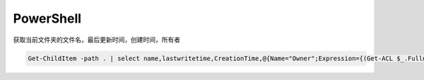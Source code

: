 ###################
PowerShell
###################

获取当前文件夹的文件名，最后更新时间，创建时间，所有者

.. code:: powershell

    Get-ChildItem -path . | select name,lastwritetime,CreationTime,@{Name="Owner";Expression={(Get-ACL $_.Fullname).Owner}}
